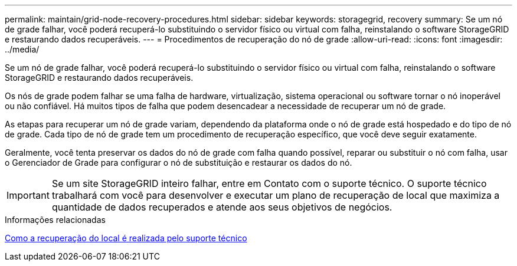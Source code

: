 ---
permalink: maintain/grid-node-recovery-procedures.html 
sidebar: sidebar 
keywords: storagegrid, recovery 
summary: Se um nó de grade falhar, você poderá recuperá-lo substituindo o servidor físico ou virtual com falha, reinstalando o software StorageGRID e restaurando dados recuperáveis. 
---
= Procedimentos de recuperação do nó de grade
:allow-uri-read: 
:icons: font
:imagesdir: ../media/


[role="lead"]
Se um nó de grade falhar, você poderá recuperá-lo substituindo o servidor físico ou virtual com falha, reinstalando o software StorageGRID e restaurando dados recuperáveis.

Os nós de grade podem falhar se uma falha de hardware, virtualização, sistema operacional ou software tornar o nó inoperável ou não confiável. Há muitos tipos de falha que podem desencadear a necessidade de recuperar um nó de grade.

As etapas para recuperar um nó de grade variam, dependendo da plataforma onde o nó de grade está hospedado e do tipo de nó de grade. Cada tipo de nó de grade tem um procedimento de recuperação específico, que você deve seguir exatamente.

Geralmente, você tenta preservar os dados do nó de grade com falha quando possível, reparar ou substituir o nó com falha, usar o Gerenciador de Grade para configurar o nó de substituição e restaurar os dados do nó.


IMPORTANT: Se um site StorageGRID inteiro falhar, entre em Contato com o suporte técnico. O suporte técnico trabalhará com você para desenvolver e executar um plano de recuperação de local que maximiza a quantidade de dados recuperados e atende aos seus objetivos de negócios.

.Informações relacionadas
xref:how-site-recovery-is-performed-by-technical-support.adoc[Como a recuperação do local é realizada pelo suporte técnico]
